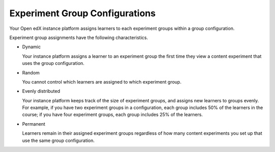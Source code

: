 .. _Experiment Group Configurations:

Experiment Group Configurations
###############################

.. tags:: educator, reference

Your Open edX instance platform assigns learners to each experiment groups within a group
configuration.

Experiment group assignments have the following characteristics.

* Dynamic

  Your instance platform assigns a learner to an experiment group the first time they
  view a content experiment that uses the group configuration.

* Random

  You cannot control which learners are assigned to which experiment group.

* Evenly distributed

  Your instance platform keeps track of the size of experiment groups, and assigns
  new learners to groups evenly. For example, if you have two experiment groups
  in a configuration, each group includes 50% of the learners in the course; if
  you have four experiment groups, each group includes 25% of the learners.

* Permanent

  Learners remain in their assigned experiment groups regardless of how many
  content experiments you set up that use the same group configuration.

.. seealso::
 :class: dropdown

 :ref:`Offering Differentiated Content` (concept)

 :ref:`Overview of Content Experiments` (concept)

 :ref:`Configure Your Course for Content Experiments` (how-to)

 :ref:`Add a Content Experiment in OLX` (how-to)

 :ref:`Set Up Group Configuration for OLX Courses` (how-to
 :ref:`Guidelines for Modifying Group Configurations` (concept)